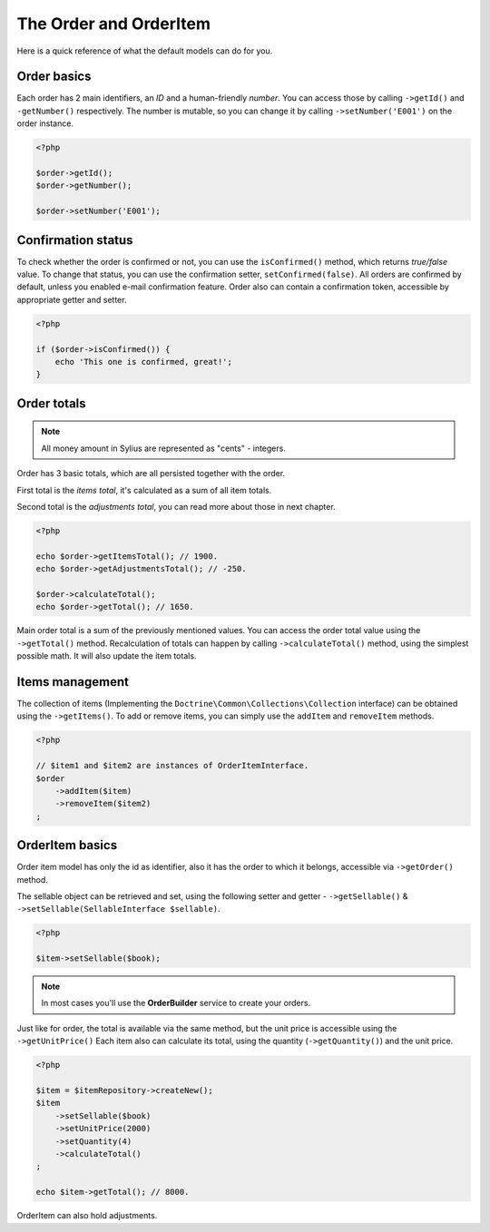 The Order and OrderItem
=======================

Here is a quick reference of what the default models can do for you.

Order basics
------------

Each order has 2 main identifiers, an *ID* and a human-friendly *number*.
You can access those by calling ``->getId()`` and ``-getNumber()`` respectively.
The number is mutable, so you can change it by calling ``->setNumber('E001')`` on the order instance.

.. code-block:: php

    <?php

    $order->getId();
    $order->getNumber();

    $order->setNumber('E001');

Confirmation status
-------------------

To check whether the order is confirmed or not, you can use the ``isConfirmed()`` method, which returns *true/false* value.
To change that status, you can use the confirmation setter, ``setConfirmed(false)``. All orders are confirmed by default, unless you enabled e-mail confirmation feature.
Order also can contain a confirmation token, accessible by appropriate getter and setter.

.. code-block:: php

    <?php

    if ($order->isConfirmed()) {
        echo 'This one is confirmed, great!';
    }

Order totals
------------

.. note::

    All money amount in Sylius are represented as "cents" - integers.

Order has 3 basic totals, which are all persisted together with the order.

First total is the *items total*, it's calculated as a sum of all item totals.

Second total is the *adjustments total*, you can read more about those in next chapter.

.. code-block:: php

    <?php

    echo $order->getItemsTotal(); // 1900.
    echo $order->getAdjustmentsTotal(); // -250.

    $order->calculateTotal();
    echo $order->getTotal(); // 1650.

Main order total is a sum of the previously mentioned values.
You can access the order total value using the ``->getTotal()`` method.
Recalculation of totals can happen by calling ``->calculateTotal()`` method, using the simplest possible math. It will also update the item totals.

Items management
----------------

The collection of items (Implementing the ``Doctrine\Common\Collections\Collection`` interface) can be obtained using the ``->getItems()``.
To add or remove items, you can simply use the ``addItem`` and ``removeItem`` methods.

.. code-block:: php

    <?php

    // $item1 and $item2 are instances of OrderItemInterface.
    $order
        ->addItem($item)
        ->removeItem($item2)
    ;

OrderItem basics
----------------

Order item model has only the id as identifier, also it has the order to which it belongs, accessible via ``->getOrder()`` method.

The sellable object can be retrieved and set, using the following setter and getter - ``->getSellable()`` & ``->setSellable(SellableInterface $sellable)``.

.. code-block:: php

    <?php

    $item->setSellable($book);

.. note::

    In most cases you'll use the **OrderBuilder** service to create your orders.

Just like for order, the total is available via the same method, but the unit price is accessible using the ``->getUnitPrice()`` 
Each item also can calculate its total, using the quantity (``->getQuantity()``) and the unit price.

.. code-block:: php

    <?php

    $item = $itemRepository->createNew();
    $item
        ->setSellable($book)
        ->setUnitPrice(2000)
        ->setQuantity(4)
        ->calculateTotal()
    ;

    echo $item->getTotal(); // 8000.

OrderItem can also hold adjustments.
